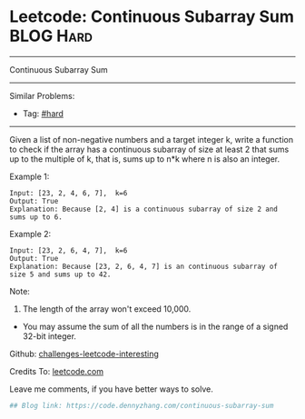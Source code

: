 * Leetcode: Continuous Subarray Sum                               :BLOG:Hard:
#+STARTUP: showeverything
#+OPTIONS: toc:nil \n:t ^:nil creator:nil d:nil
:PROPERTIES:
:type:     hard
:END:
---------------------------------------------------------------------
Continuous Subarray Sum
---------------------------------------------------------------------
Similar Problems:
- Tag: [[https://code.dennyzhang.com/category/hard][#hard]]
---------------------------------------------------------------------
Given a list of non-negative numbers and a target integer k, write a function to check if the array has a continuous subarray of size at least 2 that sums up to the multiple of k, that is, sums up to n*k where n is also an integer.

Example 1:
#+BEGIN_EXAMPLE
Input: [23, 2, 4, 6, 7],  k=6
Output: True
Explanation: Because [2, 4] is a continuous subarray of size 2 and sums up to 6.
#+END_EXAMPLE

Example 2:
#+BEGIN_EXAMPLE
Input: [23, 2, 6, 4, 7],  k=6
Output: True
Explanation: Because [23, 2, 6, 4, 7] is an continuous subarray of size 5 and sums up to 42.
#+END_EXAMPLE

Note:
1. The length of the array won't exceed 10,000.
- You may assume the sum of all the numbers is in the range of a signed 32-bit integer.

Github: [[url-external:https://github.com/DennyZhang/challenges-leetcode-interesting/tree/master/continuous-subarray-sum][challenges-leetcode-interesting]]

Credits To: [[url-external:https://leetcode.com/problems/continuous-subarray-sum/description/][leetcode.com]]

Leave me comments, if you have better ways to solve.

#+BEGIN_SRC python
## Blog link: https://code.dennyzhang.com/continuous-subarray-sum

#+END_SRC
